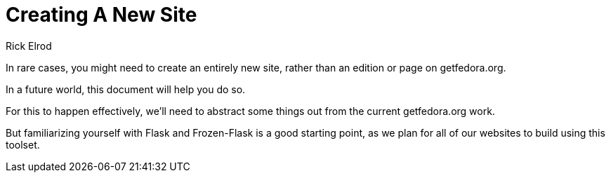 = Creating A New Site
Rick Elrod
:page-authors: {author}

In rare cases, you might need to create an entirely new site, rather than an
edition or page on getfedora.org.

In a future world, this document will help you do so.

For this to happen effectively, we'll need to abstract some things out from the
current getfedora.org work.

But familiarizing yourself with Flask and Frozen-Flask is a good starting point,
as we plan for all of our websites to build using this toolset.

